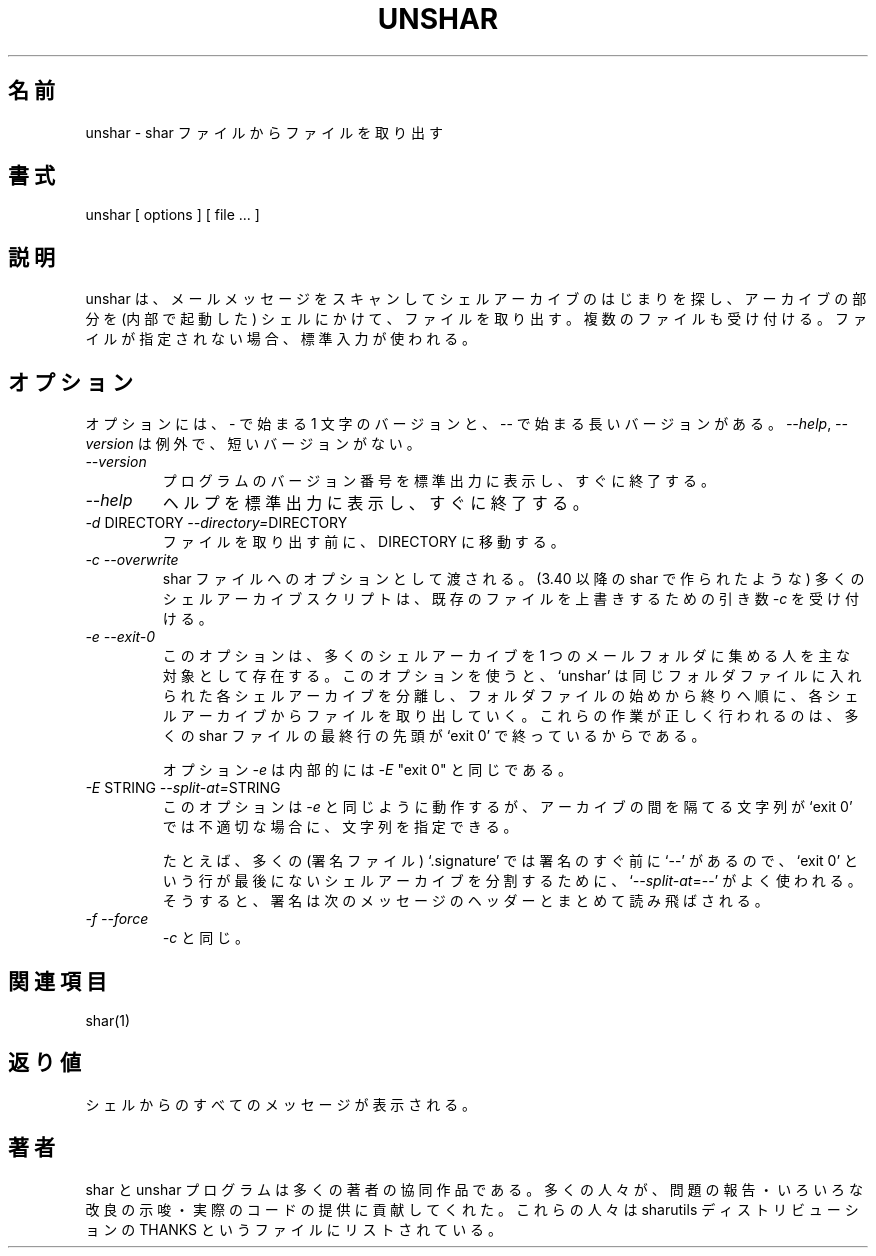 .\"   Copyright (C) 1994-1999 Free Software Foundation, Inc.
.\"
.\"   Permission is granted to make and distribute verbatim copies of
.\"this
.\"manual provided the copyright notice and this permission notice are
.\"preserved on all copies.
.\"
.\"   Permission is granted to copy and distribute modified versions of
.\"this manual under the conditions for verbatim copying, provided that
.\"the entire resulting derived work is distributed under the terms of a
.\"permission notice identical to this one.
.\"
.\"   Permission is granted to copy and distribute translations of this
.\"manual into another language, under the above conditions for modified
.\"versions, except that this permission notice may be stated in a
.\"translation approved by the Foundation.
.\"
.\" Japanese Version Copyright (c) 2000 Yuichi SATO
.\"         all rights reserved.   
.\" Translated Tue Jun 20 21:37:49 JST 2000
.\"         by Yuichi SATO <sato@complex.eng.hokudai.ac.jp>
.\"
.\"WORD:	archive		アーカイブ
.\"WORD:	signature	署名
.\"
.TH UNSHAR 1 "September 10, 1995"
.\"O .SH NAME
.SH 名前
.\"O unshar \- unpack a shar file
unshar \- shar ファイルからファイルを取り出す
.\"O .SH SYNOPSIS
.SH 書式
unshar [ options ] [ file ... ]
.\"O .SH DESCRIPTION
.SH 説明
.PP
.\"O Unshar scans mail messages looking for the start of a shell archive.  It
.\"O then passes the archive through a copy of the shell to unpack it.  It
.\"O will accept multiple files.  If no files are given, standard input is used.
unshar は、メールメッセージをスキャンしてシェルアーカイブのはじまりを探し、
アーカイブの部分を (内部で起動した) シェルにかけて、ファイルを取り出す。
複数のファイルも受け付ける。
ファイルが指定されない場合、標準入力が使われる。
.\"O .SH OPTIONS
.SH オプション
.PP
.\"O Options have a one letter version starting with \- or a long version starting
.\"O with \-\-.  The exception is \f2\-\-help\f1 and \f2\-\-version\f1,
.\"O which does not have a short version.
オプションには、\- で始まる 1 文字のバージョンと、
\-\- で始まる長いバージョンがある。
\f2\-\-help\f1, \f2\-\-version\f1 は例外で、
短いバージョンがない。
.IP "\f2\-\-version\f1"
.\"O Print the version number of the program on standard output,
.\"O then immediately exits.
プログラムのバージョン番号を標準出力に表示し、すぐに終了する。
.IP "\f2\-\-help\f1"
.\"O Print a help summary on standard output, then immediately exits.
ヘルプを標準出力に表示し、すぐに終了する。
.IP "\f2\-d\f1 DIRECTORY  \f2\-\-directory=\f1DIRECTORY"
.\"O Change directory to DIRECTORY before unpacking any files.
ファイルを取り出す前に、DIRECTORY に移動する。
.IP "\f2\-c\f1  \f2\-\-overwrite\f1"
.\"O Passed as an option to the shar file.  Many shell archive scripts
.\"O (including those produced by `shar' 3.40 and newer) accepts a \f2\-c\f1
.\"O argument to indicate that existing files should be overwritten.
shar ファイルへのオプションとして渡される。
(3.40 以降の shar で作られたような)
多くのシェルアーカイブスクリプトは、既存のファイルを上書きするための
引き数 \f2\-c\f1 を受け付ける。
.IP "\f2\-e\f1  \f2\-\-exit-0\f1"
.\"O This option exists mainly for people who collect many shell
.\"O archives into a single mail folder.  With this option, `unshar'
.\"O isolates each different shell archive from the others which have
.\"O been put in the same file, unpacking each in turn, from the
.\"O beginning of the file towards its end.  Its proper operation
.\"O relies on the fact that many shar files are terminated by a
.\"O `exit 0' at the beginning of a line.
.\"O 
.\"O Option \f2\-e\f1 is internally equivalent to \f2\-E\f1 "exit 0".
このオプションは、多くのシェルアーカイブを 1 つのメールフォルダに
集める人を主な対象として存在する。
このオプションを使うと、`unshar' は
同じフォルダファイルに入れられた各シェルアーカイブを分離し、
フォルダファイルの始めから終りへ順に、
各シェルアーカイブからファイルを取り出していく。
これらの作業が正しく行われるのは、
多くの shar ファイルの最終行の先頭が `exit 0' で終っているからである。

オプション \f2\-e\f1 は内部的には \f2\-E\f1 "exit 0" と同じである。 
.IP "\f2\-E\f1 STRING  \f2\-\-split-at=\f1STRING"
.\"O This option works like \f2\-e\f1, but it allows you to specify the
.\"O string that separates archives if `exit 0' isn't appropriate.
.\"O 
.\"O For example, noticing that most `.signatures' have a `\-\-' on a
.\"O line right before them, one can sometimes use `\f2\-\-split-at\f1=\-\-' for
.\"O splitting shell archives which lack the `exit 0' line at end.  The
.\"O signature will then be skipped altogether with the headers of the
.\"O following message.
このオプションは \f2\-e\f1 と同じように動作するが、
アーカイブの間を隔てる文字列が `exit 0' では不適切な場合に、
文字列を指定できる。

たとえば、多くの (署名ファイル) `.signature' では
署名のすぐ前に `\-\-' があるので、
`exit 0' という行が最後にないシェルアーカイブを分割するために、
`\f2\-\-split-at\f1=\-\-' がよく使われる。
そうすると、署名は次のメッセージのヘッダーとまとめて読み飛ばされる。
.IP "\f2\-f\f1  \f2\-\-force\f1"
.\"O The same as \f2\-c\f1.
\f2\-c\f1 と同じ。
.\"O .SH SEE ALSO
.SH 関連項目
shar(1)
.\"O .SH DIAGNOSTICS
.SH 返り値
.\"O Any message from the shell may be displayed.
シェルからのすべてのメッセージが表示される。
.\"O .SH AUTHORS
.SH 著者
.\"O The shar and unshar programs is the collective work of many authors.
.\"O Many people contributed by reporting problems, suggesting
.\"O various improvements or submitting actual code.  A list of
.\"O these people is in the THANKS file in the sharutils distribution.
shar と unshar プログラムは多くの著者の協同作品である。
多くの人々が、問題の報告・いろいろな改良の示唆・実際のコードの提供に
貢献してくれた。
これらの人々は sharutils ディストリビューションの
THANKS というファイルにリストされている。


